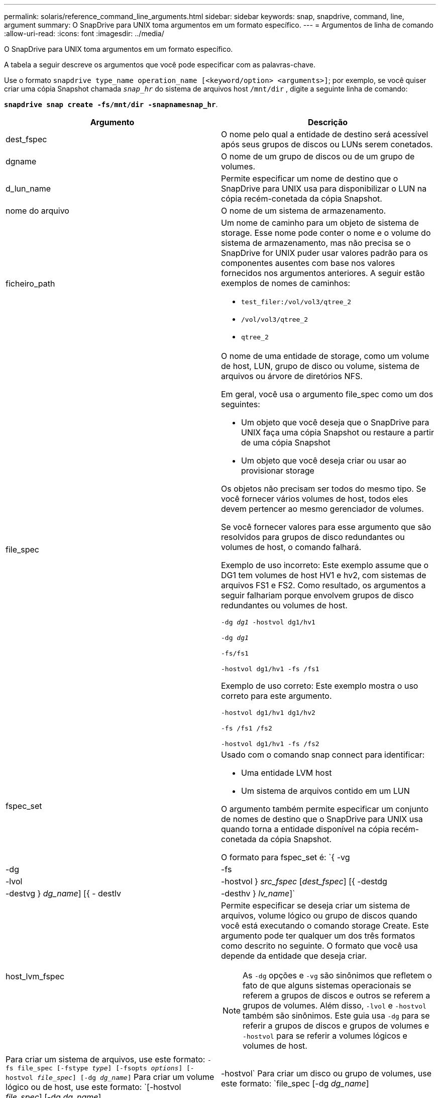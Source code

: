 ---
permalink: solaris/reference_command_line_arguments.html 
sidebar: sidebar 
keywords: snap, snapdrive, command, line, argument 
summary: O SnapDrive para UNIX toma argumentos em um formato específico. 
---
= Argumentos de linha de comando
:allow-uri-read: 
:icons: font
:imagesdir: ../media/


[role="lead"]
O SnapDrive para UNIX toma argumentos em um formato específico.

A tabela a seguir descreve os argumentos que você pode especificar com as palavras-chave.

Use o formato `snapdrive type_name operation_name [<keyword/option> <arguments>]`; por exemplo, se você quiser criar uma cópia Snapshot chamada `_snap_hr_` do sistema de arquivos host `/mnt/dir` , digite a seguinte linha de comando:

`*snapdrive snap create -fs/mnt/dir -snapnamesnap_hr*`.

|===
| Argumento | Descrição 


 a| 
dest_fspec
 a| 
O nome pelo qual a entidade de destino será acessível após seus grupos de discos ou LUNs serem conetados.



 a| 
dgname
 a| 
O nome de um grupo de discos ou de um grupo de volumes.



 a| 
d_lun_name
 a| 
Permite especificar um nome de destino que o SnapDrive para UNIX usa para disponibilizar o LUN na cópia recém-conetada da cópia Snapshot.



 a| 
nome do arquivo
 a| 
O nome de um sistema de armazenamento.



 a| 
ficheiro_path
 a| 
Um nome de caminho para um objeto de sistema de storage. Esse nome pode conter o nome e o volume do sistema de armazenamento, mas não precisa se o SnapDrive for UNIX puder usar valores padrão para os componentes ausentes com base nos valores fornecidos nos argumentos anteriores. A seguir estão exemplos de nomes de caminhos:

* `test_filer:/vol/vol3/qtree_2`
* `/vol/vol3/qtree_2`
* `qtree_2`




 a| 
file_spec
 a| 
O nome de uma entidade de storage, como um volume de host, LUN, grupo de disco ou volume, sistema de arquivos ou árvore de diretórios NFS.

Em geral, você usa o argumento file_spec como um dos seguintes:

* Um objeto que você deseja que o SnapDrive para UNIX faça uma cópia Snapshot ou restaure a partir de uma cópia Snapshot
* Um objeto que você deseja criar ou usar ao provisionar storage


Os objetos não precisam ser todos do mesmo tipo. Se você fornecer vários volumes de host, todos eles devem pertencer ao mesmo gerenciador de volumes.

Se você fornecer valores para esse argumento que são resolvidos para grupos de disco redundantes ou volumes de host, o comando falhará.

Exemplo de uso incorreto: Este exemplo assume que o DG1 tem volumes de host HV1 e hv2, com sistemas de arquivos FS1 e FS2. Como resultado, os argumentos a seguir falhariam porque envolvem grupos de disco redundantes ou volumes de host.

`-dg _dg1_ -hostvol dg1/hv1`

`-dg _dg1_`

`-fs/fs1`

`-hostvol dg1/hv1 -fs /fs1`

Exemplo de uso correto: Este exemplo mostra o uso correto para este argumento.

`-hostvol dg1/hv1 dg1/hv2`

`-fs /fs1 /fs2`

`-hostvol dg1/hv1 -fs /fs2`



 a| 
fspec_set
 a| 
Usado com o comando snap connect para identificar:

* Uma entidade LVM host
* Um sistema de arquivos contido em um LUN


O argumento também permite especificar um conjunto de nomes de destino que o SnapDrive para UNIX usa quando torna a entidade disponível na cópia recém-conetada da cópia Snapshot.

O formato para fspec_set é: `{ -vg | -dg | -fs | -lvol | -hostvol } _src_fspec_ [_dest_fspec_] [{ -destdg | -destvg } _dg_name_] [{ - destlv | -desthv } _lv_name_]`



 a| 
host_lvm_fspec
 a| 
Permite especificar se deseja criar um sistema de arquivos, volume lógico ou grupo de discos quando você está executando o comando storage Create. Este argumento pode ter qualquer um dos três formatos como descrito no seguinte. O formato que você usa depende da entidade que deseja criar.


NOTE: As `-dg` opções e `-vg` são sinônimos que refletem o fato de que alguns sistemas operacionais se referem a grupos de discos e outros se referem a grupos de volumes. Além disso, `-lvol` e `-hostvol` também são sinônimos. Este guia usa `-dg` para se referir a grupos de discos e grupos de volumes e `-hostvol` para se referir a volumes lógicos e volumes de host.



 a| 
Para criar um sistema de arquivos, use este formato: `-fs file_spec [-fstype _type_] [-fsopts _options_] [-hostvol _file_spec_] [-dg _dg_name_]` Para criar um volume lógico ou de host, use este formato: `[-hostvol _file_spec_] [-dg _dg_name_] | -hostvol` Para criar um disco ou grupo de volumes, use este formato: `file_spec [-dg _dg_name_] | -dg _dg_name_`

Você deve nomear a entidade de nível superior que você está criando. Você não precisa fornecer nomes para quaisquer entidades subjacentes. Se você não fornecer nomes para as entidades subjacentes, o SnapDrive para UNIX os cria com nomes gerados internamente.

Se você especificar que o SnapDrive para UNIX cria um sistema de arquivos, especifique um tipo que o SnapDrive para UNIX suporta com o LVM host. Esses tipos incluem `vxfs` ou `ufs`.

A opção `-fsopts` é usada para especificar opções a serem passadas para a operação de host que cria o novo sistema de arquivos; por exemplo `mkfs`, .



 a| 
ig_name
 a| 
O nome de um grupo de iniciadores.



 a| 
long_filer_path
 a| 
Um nome de caminho que inclui o nome do sistema de armazenamento, o nome do volume e, possivelmente, outros elementos de diretório e arquivo dentro desse volume. A seguir estão exemplos de nomes de caminhos longos:

`test_filer:/vol/vol3/qtree_2`

`10.10.10.1:/vol/vol4/lun_21`



 a| 
long_lun_name
 a| 
Um nome que inclui o nome do sistema de armazenamento, o volume e o nome do LUN. O seguinte é um exemplo de um nome de LUN longo:

`test_filer:/vol/vol1/lunA`



 a| 
long_snap_name
 a| 
Um nome que inclui o nome do sistema de storage, o volume e o nome da cópia Snapshot. Veja a seguir um exemplo de um nome de cópia Snapshot longa: `test_filer:/vol/account_vol:snap_20040202`

Com os `snapdrive snap show` comandos e `snapdrive snap delete`, você pode usar o caractere asterisco (*) como curinga para corresponder a qualquer parte do nome de cópia Snapshot. Se você usar um caractere curinga, deverá colocá-lo no final do nome da cópia Snapshot. O SnapDrive para UNIX exibe uma mensagem de erro se você usar um curinga em qualquer outro ponto de um nome.

Exemplo: Este exemplo usa curingas com o comando snap show e o comando snap delete: Snap show myfiler:/vol/vol2:mysnap*

`myfiler:/vol/vol2:/yoursnap* snap show myfiler:/vol/vol1/qtree1:qtree_snap* snap delete 10.10.10.10:/vol/vol2:mysnap* 10.10.10.11:/vol/vol3:yoursnap* hersnap`

Limitação para curingas: Não é possível inserir um curinga no meio de um nome de cópia Snapshot. Por exemplo, a seguinte linha de comando produz uma mensagem de erro porque o curinga está no meio do nome da cópia Snapshot: Banana:'/vol/vol1:My*snap'



 a| 
lun_name
 a| 
O nome de um LUN. Este nome não inclui o sistema de armazenamento e o volume onde o LUN está localizado. O seguinte é um exemplo de um nome de LUN: `_lunA_`



 a| 
caminho
 a| 
Qualquer nome de caminho.



 a| 
prefixo_string
 a| 
prefixo usado na geração de nomes do clone de volume



 a| 
s_lun_name
 a| 
Indica uma entidade LUN que é capturada na cópia Snapshot especificada pelo `_long_snap_name_`.

|===
*Informações relacionadas*

xref:reference_storage_provisioning_command_lines.adoc[Linhas de comando de provisionamento de armazenamento]
